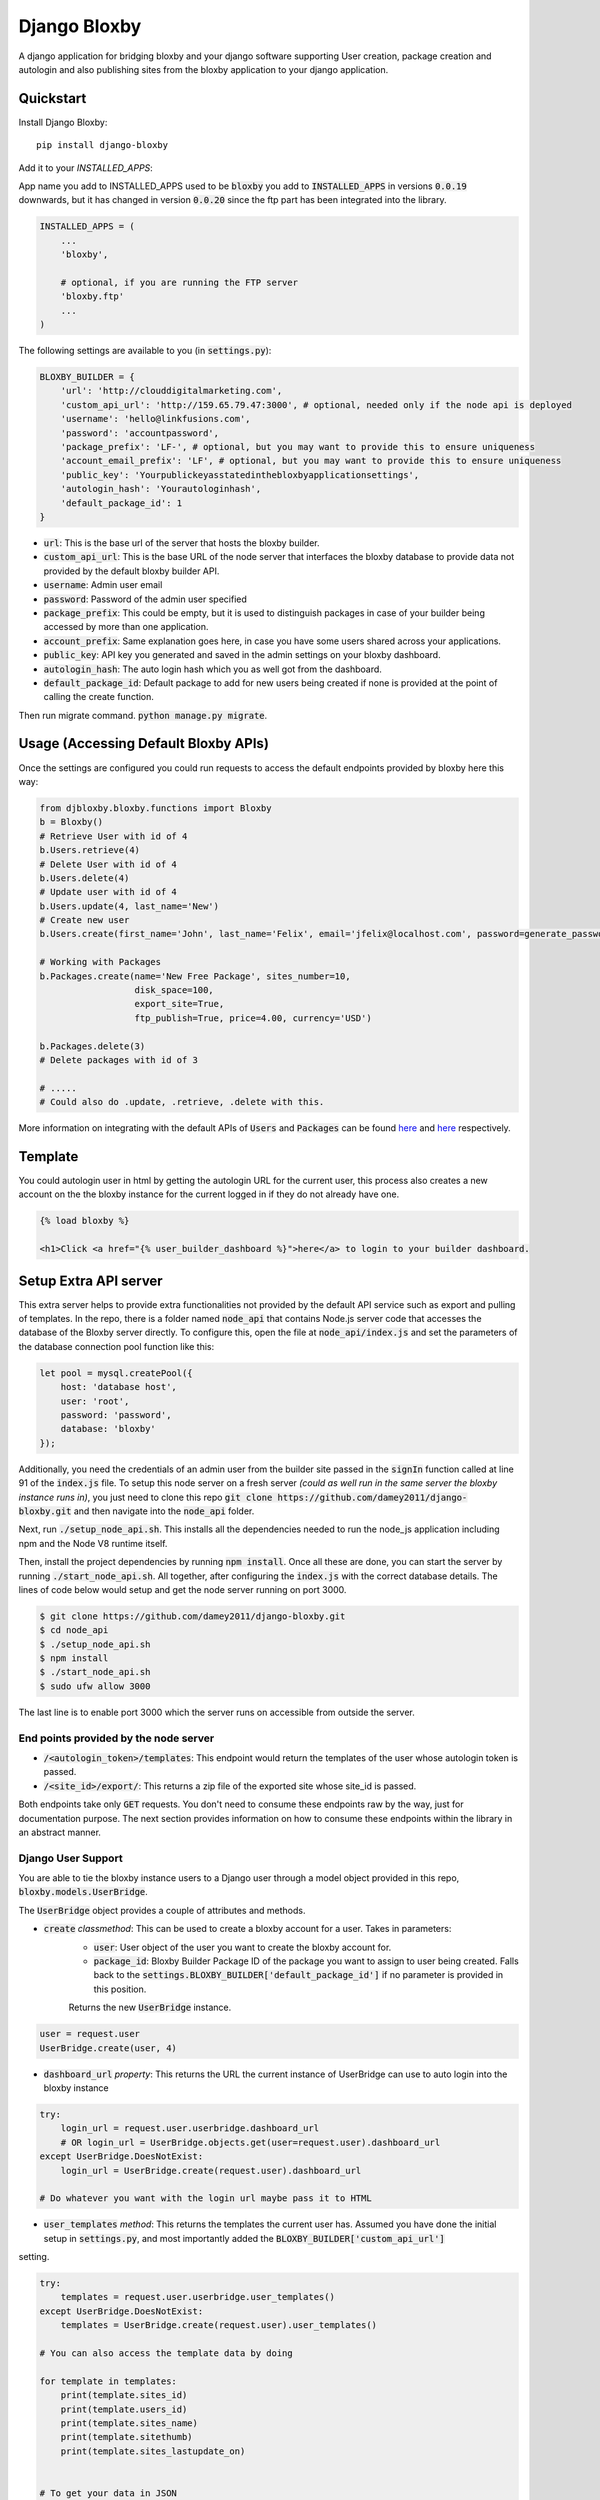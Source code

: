 =============================
Django Bloxby
=============================

.. image:: https://badge.fury.io/py/django-bloxby.svg
    :target: https://badge.fury.io/py/django-bloxby

A django application for bridging bloxby and your django software supporting User creation, package creation and autologin
and also publishing sites from the bloxby application to your django application.


Quickstart
----------

Install Django Bloxby::

    pip install django-bloxby

Add it to your `INSTALLED_APPS`:

App name you add to INSTALLED_APPS used to be :code:`bloxby` you add to :code:`INSTALLED_APPS` in versions :code:`0.0.19` downwards, but
it has changed in version :code:`0.0.20` since the ftp part has been integrated into the library.

.. code-block:: python

    INSTALLED_APPS = (
        ...
        'bloxby',

        # optional, if you are running the FTP server
        'bloxby.ftp'
        ...
    )


The following settings are available to you (in :code:`settings.py`):

.. code-block:: python

    BLOXBY_BUILDER = {
        'url': 'http://clouddigitalmarketing.com',
        'custom_api_url': 'http://159.65.79.47:3000', # optional, needed only if the node api is deployed
        'username': 'hello@linkfusions.com',
        'password': 'accountpassword',
        'package_prefix': 'LF-', # optional, but you may want to provide this to ensure uniqueness
        'account_email_prefix': 'LF', # optional, but you may want to provide this to ensure uniqueness
        'public_key': 'Yourpublickeyasstatedinthebloxbyapplicationsettings',
        'autologin_hash': 'Yourautologinhash',
        'default_package_id': 1
    }



- :code:`url`: This is the base url of the server that hosts the bloxby builder.
- :code:`custom_api_url`: This is the base URL of the node server that interfaces the bloxby database to provide data not provided by the default bloxby builder API.
- :code:`username`: Admin user email
- :code:`password`: Password of the admin user specified
- :code:`package_prefix`: This could be empty, but it is used to distinguish packages in case of your builder being accessed by more than one application.
- :code:`account_prefix`: Same explanation goes here, in case you have some users shared across your applications.
- :code:`public_key`: API key you generated and saved in the admin settings on your bloxby dashboard.
- :code:`autologin_hash`: The auto login hash which you as well got from the dashboard.
- :code:`default_package_id`: Default package to add for new users being created if none is provided at the point of calling the create function.


Then run migrate command. :code:`python manage.py migrate`.


Usage (Accessing Default Bloxby APIs)
-------------------------------------

Once the settings are configured you could run requests to access the default endpoints provided by bloxby here this way:

.. code-block:: python

    from djbloxby.bloxby.functions import Bloxby
    b = Bloxby()
    # Retrieve User with id of 4
    b.Users.retrieve(4)
    # Delete User with id of 4
    b.Users.delete(4)
    # Update user with id of 4
    b.Users.update(4, last_name='New')
    # Create new user
    b.Users.create(first_name='John', last_name='Felix', email='jfelix@localhost.com', password=generate_password(), type='User', package_id=5)

    # Working with Packages
    b.Packages.create(name='New Free Package', sites_number=10,
                      disk_space=100,
                      export_site=True,
                      ftp_publish=True, price=4.00, currency='USD')

    b.Packages.delete(3)
    # Delete packages with id of 3

    # .....
    # Could also do .update, .retrieve, .delete with this.


More information on integrating with the default APIs of :code:`Users` and :code:`Packages` can be found `here <https://support.bloxby.com/knowledge-base/restful-api-end-point-api-users/>`_ and
`here <https://support.bloxby.com/knowledge-base/restful-api-end-point-api-packages/>`_ respectively.


Template
--------

You could autologin user in html by getting the autologin URL for the current user, this process also creates a new account on the
the bloxby instance for the current logged in if they do not already have one.

.. code-block:: html

    {% load bloxby %}

    <h1>Click <a href="{% user_builder_dashboard %}">here</a> to login to your builder dashboard.


Setup Extra API server
----------------------

This extra server helps to provide extra functionalities not provided by the default API service such as export and pulling of templates.
In the repo, there is a folder named :code:`node_api` that contains Node.js server code that accesses the database of the Bloxby server directly.
To configure this, open the file at :code:`node_api/index.js` and set the parameters of the database connection pool function like this:

.. code-block:: javascript

    let pool = mysql.createPool({
        host: 'database host',
        user: 'root',
        password: 'password',
        database: 'bloxby'
    });


Additionally, you need the credentials of an admin user from the builder site passed in the :code:`signIn` function called at line 91 of the :code:`index.js`
file.
To setup this node server on a fresh server *(could as well run in the same server the bloxby instance runs in)*, you just need to clone this
repo :code:`git clone https://github.com/damey2011/django-bloxby.git` and then navigate into the :code:`node_api` folder.

Next, run :code:`./setup_node_api.sh`. This installs all the dependencies needed to run the node_js application including npm and the Node V8 runtime itself.

Then, install the project dependencies by running :code:`npm install`. Once all these are done, you can start the server by running
:code:`./start_node_api.sh`. All together, after configuring the :code:`index.js` with the correct database details. The lines of code below would setup and get the
node server running on port 3000.

.. code-block:: bash

    $ git clone https://github.com/damey2011/django-bloxby.git
    $ cd node_api
    $ ./setup_node_api.sh
    $ npm install
    $ ./start_node_api.sh
    $ sudo ufw allow 3000

The last line is to enable port 3000 which the server runs on accessible from outside the server.


End points provided by the node server
######################################

- :code:`/<autologin_token>/templates`: This endpoint would return the templates of the user whose autologin token is passed.
- :code:`/<site_id>/export/`: This returns a zip file of the exported site whose site_id is passed.

Both endpoints take only :code:`GET` requests. You don't need to consume these endpoints raw by the way, just for documentation purpose.
The next section provides information on how to consume these endpoints within the library in an abstract manner.


Django User Support
###################

You are able to tie the bloxby instance users to a Django user through a model object provided in this
repo, :code:`bloxby.models.UserBridge`.

The :code:`UserBridge` object provides a couple of attributes and methods.

- :code:`create` *classmethod*: This can be used to create a bloxby account for a user. Takes in parameters:
    - :code:`user`: User object of the user you want to create the bloxby account for.
    - :code:`package_id`: Bloxby Builder Package ID of the package you want to assign to user being created. Falls back to the :code:`settings.BLOXBY_BUILDER['default_package_id']` if no parameter is provided in this position.
    Returns the new :code:`UserBridge` instance.

.. code-block:: python

    user = request.user
    UserBridge.create(user, 4)

- :code:`dashboard_url` *property*: This returns the URL the current instance of UserBridge can use to auto login into the bloxby instance

.. code-block:: python

    try:
        login_url = request.user.userbridge.dashboard_url
        # OR login_url = UserBridge.objects.get(user=request.user).dashboard_url
    except UserBridge.DoesNotExist:
        login_url = UserBridge.create(request.user).dashboard_url

    # Do whatever you want with the login url maybe pass it to HTML


- :code:`user_templates` *method*: This returns the templates the current user has. Assumed you have done the initial setup in :code:`settings.py`, and most importantly added the :code:`BLOXBY_BUILDER['custom_api_url']`
setting.

.. code-block:: python

    try:
        templates = request.user.userbridge.user_templates()
    except UserBridge.DoesNotExist:
        templates = UserBridge.create(request.user).user_templates()

    # You can also access the template data by doing

    for template in templates:
        print(template.sites_id)
        print(template.users_id)
        print(template.sites_name)
        print(template.sitethumb)
        print(template.sites_lastupdate_on)


    # To get your data in JSON

    json_templates = UserTemplateSerializer(templates, many=True).data

If you want it in json, you can do a simple serializer in django rest framework like this:

.. code-block:: python

    class UserTemplateSerializer(serializers.Serializer):
        sites_id = serializers.IntegerField()
        sites_name = serializers.CharField()
        sitethumb = serializers.CharField()
        edit_url = serializers.SerializerMethodField()
        sites_lastupdate_on = serializers.CharField()

        def get_edit_url(self, obj):
            return f"{settings.BLOXBY_BUILDER['url']}/sites/{obj.sites_id}"

        def to_representation(self, instance):
            data = super(UserTemplateSerializer, self).to_representation(instance)
            try:
                last_updated = datetime.fromtimestamp(int(data.get('sites_lastupdate_on', 0)))
                data['sites_lastupdate_on'] = last_updated.strftime('%d %B %Y, %H:%m')
            except TypeError:
                data['sites_lastupdate_on'] = 'Never'
            return data


Note that the :code:`to_representation` method was overridden to format the datetime to our own taste, it is not
necessary to do so. If you are satisfied with the format of the default :code:`sites_lastupdate_on`, you might want to
leave overriding to_representation out of your code.

- :code:`save_site_from_remote` *method*: This method does not return anything, just downloads the site from the node server you setup earlier,
takes parameters:
    - :code:`site_id`: This is the unique ID of the site which you want to download from the user's builder account into your django application, how to render the site will be in the next section.
    - :code:`target`: This could be any string, something that differentiates objects using the sites. e.g. I could pass in 'event' as this parameter for me to know how to retrieve this particular template to render.
    - :code:`obj_id` *optional*: Should you want to attach this site you are downloading to another model instance in your application, you can pass in their unique key (preferably primary key) here. Note that the :code:`target` and :code:`obj_id` need to be unique together.


Use in Django Application
#########################

Assuming that I intend to use a template for an event home page.

In the view that lets us tie the event to a template:

.. code-block:: python

    from bloxby.models import Template

    class AssignSiteToEvent (View):
        def post(self, request, *args, **kwargs):
            # Assuming you hit this endpoint with a post request with data {"site_id": 100, "event_id": 4}
            site_id = self.request.data.get('site_id')
            event_id = self.request.data.get('event_id')
            if event_id:
                self.request.user.userbridge.save_site_from_remote(site_id=site_id, target='event', obj_id=tenant_id)
            else:
                Template.objects.filter(remote_id=site_id, target='home', owner=self.request.user).delete()
            return HttpResponseRedirect('/success')



To render it:

.. code-block:: python

    from bloxby.models import Template

    class EventLandingPageView(View):
        def get(self, request, *args, **kwargs):
            page = request.GET.get('page')
            # The page parameter helps to handle the other page when the template attached has multiple pages,
            # and they are linked. e.g. http://site.com/<event_id>/?page=contact.html
            event_id = kwargs.get('event_id')
            template = Template.objects.filter(target='event', obj_id=event_id)
            # retrieve the template that got saved from the 'save_site_from_remote' method called in the 'AssignSiteToEvent' part.
            if template.exists():
                template = template.first()
                if page:
                    try:
                        page = template.page_set.filter(name__iexact=page.lower()).first()
                        return HttpResponse(page.render())
                    except Page.DoesNotExist:
                        raise Http404('Page does not exist.')
                index_page = template.index_page
                if index_page:
                    return HttpResponse(index_page.render())
            # Handle situation where no template is attached to the event
            return HttpResponse('No template to render')


Setup FTP Server (Alternative, not recommended)
-----------------------------------------------

**In Production Environment**

This part assumes you have python, pip and virtualenv installed globally on your server.

Make :code:`setup_ftp_server.sh` and :code:`start_ftp_server.sh` executable if they are not already
executable. :code:`chmod u+x setup_ftp_server.sh` and :code:`chmod u+x start_ftp_server.sh`.

Run:

.. code-block:: bash

    ./setup_ftp_server.sh


This installs certain dependencies needed.

** To start the servers **

Run

.. code-block:: bash

    ./start_ftp_server.sh


This starts the FTP server on port 21 and the django server on port 8000. The servers work together, the django server started on port 8000
provides the admin dashboard to manage the external applications that want to receive files through FTP.

So rather than running an FTP server on each and every one of those applications, we'd register them here
and also have this library running on them to allow authentication of users, receipt and processing of files.


These processes are managed by `PM2 <https://pm2.keymetrics.io/docs/usage/quick-start/>`_. So this allows you to use some of the
PM2 commands if you are familiar with them.

For example, you just did a git pull and you want to restart, you could just do:

.. code-block:: bash

    pm2 restart all


This restarts the django server and the ftp server.


Why the Django Server inside of the library
###########################################

The Django server provides admin interface to manage external applications.
You just need to add a model object named :code:`Application` that takes in the auth URL and file receiving URL of the 
external application (these are automatically also provided by this library), this where the FTP server performs 
authentication for users that want to publish pages.

e.g. I have an external application at https://dev.linkfusions.com , and in this external application, I have
:code:`django-bloxby` installed already with the URLs set. I can just add an Application model instance through the FTP server 
instance admin, name it 'dev-fusions', provide the auth url as installed in my external application (How to do this in 
the next section), provide the auth and receiving url and that's all.


**How to add the URLs to your external application**

In your :code:`urls.py`, you can add these:

.. code-block:: python

    urlpatterns = [
        ...

        path('bloxby/', include('djbloxby.bloxby.urls')),
        ...
    ]


If I setup this way, my auth URL is going to be :code:`http://<mydomain>/bloxby/ftp/auth/` and my
receiving URL is going to be :code:`http://<mydomain>/bloxby/ftp/receive/`. (These are the URLs you
register in the :code:`Application` model with the FTP server).


How to access the pages published to your external application
--------------------------------------------------------------


A couple of models are made available for this :code:`Template`, :code:`Page`,
:code:`TemplateAsset`. The :code:`Template` is just a sugar-coated name for Website.
It encapsulates the assets and the HTML pages. The :code:`Page` represents the HTML files and they
have two major attributes (functions) which are :code:`render` and :code:`process`.

The :code:`render` function returns HTML string of a page. :code:`process`, swaps all the URLs with
the django application compatible URLs depending on your default file storage, it's only called once
for every page (at initial page request, the very first time the page is being accessed).It parses all the
CSS files also and makes sure their URLs are valid.


Possible Issues
----------------

Make sure to set the correct address to the :code:`Site` in admin.

FTP Client is able to connect and authenticate but unable to list directory. Enable passive ports
on your server (where the FTP server runs). In this, passive ports run in the range 60000-65535.
You can enable this by running:


.. code-block:: bash

    sudo ufw allow from ip_address to any port 60000:65535 proto tcp


Where :code:`ip_address` is whatever (domain or IP address) you configure in the :code:`Site`
in admin.


Credits
-------

Tools used in rendering this package:

*  Cookiecutter_
*  `cookiecutter-djangopackage`_

.. _Cookiecutter: https://github.com/audreyr/cookiecutter
.. _`cookiecutter-djangopackage`: https://github.com/pydanny/cookiecutter-djangopackage
